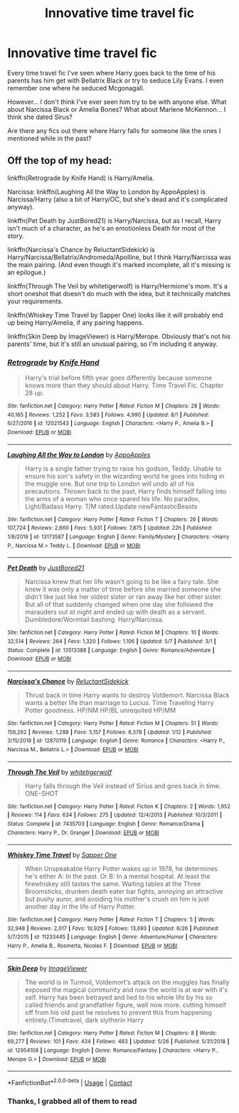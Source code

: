 #+TITLE: Innovative time travel fic

* Innovative time travel fic
:PROPERTIES:
:Author: Azrael2676
:Score: 4
:DateUnix: 1603218388.0
:DateShort: 2020-Oct-20
:FlairText: Request
:END:
Every time travel fic I've seen where Harry goes back to the time of his parents has him get with Bellatrix Black or try to seduce Lily Evans. I even remember one where he seduced Mcgonagall.

However... I don't think I've ever seen him try to be with anyone else. What about Narcissa Black or Amelia Bones? What about Marlene McKennon... I think she dated Sirus?

Are there any fics out there where Harry falls for someone like the ones I mentioned while in the past?


** Off the top of my head:

linkffn(Retrograde by Knife Hand) is Harry/Amelia.

Narcissa: linkffn(Laughing All the Way to London by AppoApples) is Narcissa/Harry (also a bit of Harry/OC, but she's dead and it's complicated anyway).

linkffn(Pet Death by JustBored21) is Harry/Narcissa, but as I recall, Harry isn't much of a character, as he's an emotionless Death for most of the story.

linkffn(Narcissa's Chance by ReluctantSidekick) is Harry/Narcissa/Bellatrix/Andromeda/Apolline, but I think Harry/Narcissa was the main pairing. (And even though it's marked incomplete, all it's missing is an epilogue.)

linkffn(Through The Veil by whitetigerwolf) is Harry/Hermione's mom. It's a short oneshot that doesn't do much with the idea, but it technically matches your requirements.

linkffn(Whiskey Time Travel by Sapper One) looks like it will probably end up being Harry/Amelia, if any pairing happens.

linkffn(Skin Deep by ImageViewer) is Harry/Merope. Obviously that's not his parents' time, but it's still an unusual pairing, so I'm including it anyway.
:PROPERTIES:
:Author: TheLetterJ0
:Score: 4
:DateUnix: 1603224629.0
:DateShort: 2020-Oct-20
:END:

*** [[https://www.fanfiction.net/s/12021543/1/][*/Retrograde/*]] by [[https://www.fanfiction.net/u/147648/Knife-Hand][/Knife Hand/]]

#+begin_quote
  Harry's trial before fifth year goes differently because someone knows more than they should about Harry. Time Travel Fic. Chapter 28 up.
#+end_quote

^{/Site/:} ^{fanfiction.net} ^{*|*} ^{/Category/:} ^{Harry} ^{Potter} ^{*|*} ^{/Rated/:} ^{Fiction} ^{M} ^{*|*} ^{/Chapters/:} ^{28} ^{*|*} ^{/Words/:} ^{40,165} ^{*|*} ^{/Reviews/:} ^{1,252} ^{*|*} ^{/Favs/:} ^{3,583} ^{*|*} ^{/Follows/:} ^{4,990} ^{*|*} ^{/Updated/:} ^{8/1} ^{*|*} ^{/Published/:} ^{6/27/2016} ^{*|*} ^{/id/:} ^{12021543} ^{*|*} ^{/Language/:} ^{English} ^{*|*} ^{/Characters/:} ^{<Harry} ^{P.,} ^{Amelia} ^{B.>} ^{*|*} ^{/Download/:} ^{[[http://www.ff2ebook.com/old/ffn-bot/index.php?id=12021543&source=ff&filetype=epub][EPUB]]} ^{or} ^{[[http://www.ff2ebook.com/old/ffn-bot/index.php?id=12021543&source=ff&filetype=mobi][MOBI]]}

--------------

[[https://www.fanfiction.net/s/13173587/1/][*/Laughing All the Way to London/*]] by [[https://www.fanfiction.net/u/4453643/AppoApples][/AppoApples/]]

#+begin_quote
  Harry is a single father trying to raise his godson, Teddy. Unable to ensure his son's safety in the wizarding world he goes into hiding in the muggle one. But one trip to London will undo all of his precautions. Thrown back to the past, Harry finds himself falling into the arms of a woman who once spared his life. No paradox, Light/Badass Harry. T/M rated.Update newFantasticBeasts
#+end_quote

^{/Site/:} ^{fanfiction.net} ^{*|*} ^{/Category/:} ^{Harry} ^{Potter} ^{*|*} ^{/Rated/:} ^{Fiction} ^{T} ^{*|*} ^{/Chapters/:} ^{26} ^{*|*} ^{/Words/:} ^{107,724} ^{*|*} ^{/Reviews/:} ^{2,660} ^{*|*} ^{/Favs/:} ^{5,931} ^{*|*} ^{/Follows/:} ^{7,875} ^{*|*} ^{/Updated/:} ^{22h} ^{*|*} ^{/Published/:} ^{1/8/2019} ^{*|*} ^{/id/:} ^{13173587} ^{*|*} ^{/Language/:} ^{English} ^{*|*} ^{/Genre/:} ^{Family/Mystery} ^{*|*} ^{/Characters/:} ^{<Harry} ^{P.,} ^{Narcissa} ^{M.>} ^{Teddy} ^{L.} ^{*|*} ^{/Download/:} ^{[[http://www.ff2ebook.com/old/ffn-bot/index.php?id=13173587&source=ff&filetype=epub][EPUB]]} ^{or} ^{[[http://www.ff2ebook.com/old/ffn-bot/index.php?id=13173587&source=ff&filetype=mobi][MOBI]]}

--------------

[[https://www.fanfiction.net/s/13513388/1/][*/Pet Death/*]] by [[https://www.fanfiction.net/u/11649002/JustBored21][/JustBored21/]]

#+begin_quote
  Narcissa knew that her life wasn't going to be like a fairy tale. She knew it was only a matter of time before she married someone she didn't like just like her oldest sister or ran away like her other sister. But all of that suddenly changed when one day she followed the marauders out at night and ended up with death as a servant. Dumbledore/Wormtail bashing. Harry/Narcissa.
#+end_quote

^{/Site/:} ^{fanfiction.net} ^{*|*} ^{/Category/:} ^{Harry} ^{Potter} ^{*|*} ^{/Rated/:} ^{Fiction} ^{M} ^{*|*} ^{/Chapters/:} ^{10} ^{*|*} ^{/Words/:} ^{32,514} ^{*|*} ^{/Reviews/:} ^{264} ^{*|*} ^{/Favs/:} ^{1,320} ^{*|*} ^{/Follows/:} ^{1,106} ^{*|*} ^{/Updated/:} ^{5/7} ^{*|*} ^{/Published/:} ^{3/1} ^{*|*} ^{/Status/:} ^{Complete} ^{*|*} ^{/id/:} ^{13513388} ^{*|*} ^{/Language/:} ^{English} ^{*|*} ^{/Genre/:} ^{Romance/Adventure} ^{*|*} ^{/Download/:} ^{[[http://www.ff2ebook.com/old/ffn-bot/index.php?id=13513388&source=ff&filetype=epub][EPUB]]} ^{or} ^{[[http://www.ff2ebook.com/old/ffn-bot/index.php?id=13513388&source=ff&filetype=mobi][MOBI]]}

--------------

[[https://www.fanfiction.net/s/12870119/1/][*/Narcissa's Chance/*]] by [[https://www.fanfiction.net/u/1094154/ReluctantSidekick][/ReluctantSidekick/]]

#+begin_quote
  Thrust back in time Harry wants to destroy Voldemort. Narcissa Black wants a better life than marriage to Lucius. Time Traveling Harry Potter goodness. HP/NM HP/BL unrequited HP/MM
#+end_quote

^{/Site/:} ^{fanfiction.net} ^{*|*} ^{/Category/:} ^{Harry} ^{Potter} ^{*|*} ^{/Rated/:} ^{Fiction} ^{M} ^{*|*} ^{/Chapters/:} ^{51} ^{*|*} ^{/Words/:} ^{156,262} ^{*|*} ^{/Reviews/:} ^{1,288} ^{*|*} ^{/Favs/:} ^{5,157} ^{*|*} ^{/Follows/:} ^{6,378} ^{*|*} ^{/Updated/:} ^{1/12} ^{*|*} ^{/Published/:} ^{3/15/2018} ^{*|*} ^{/id/:} ^{12870119} ^{*|*} ^{/Language/:} ^{English} ^{*|*} ^{/Genre/:} ^{Romance} ^{*|*} ^{/Characters/:} ^{<Harry} ^{P.,} ^{Narcissa} ^{M.,} ^{Bellatrix} ^{L.>} ^{*|*} ^{/Download/:} ^{[[http://www.ff2ebook.com/old/ffn-bot/index.php?id=12870119&source=ff&filetype=epub][EPUB]]} ^{or} ^{[[http://www.ff2ebook.com/old/ffn-bot/index.php?id=12870119&source=ff&filetype=mobi][MOBI]]}

--------------

[[https://www.fanfiction.net/s/7435703/1/][*/Through The Veil/*]] by [[https://www.fanfiction.net/u/2016872/whitetigerwolf][/whitetigerwolf/]]

#+begin_quote
  Harry falls through the Veil instead of Sirius and goes back in time. ONE-SHOT
#+end_quote

^{/Site/:} ^{fanfiction.net} ^{*|*} ^{/Category/:} ^{Harry} ^{Potter} ^{*|*} ^{/Rated/:} ^{Fiction} ^{K} ^{*|*} ^{/Chapters/:} ^{2} ^{*|*} ^{/Words/:} ^{1,952} ^{*|*} ^{/Reviews/:} ^{114} ^{*|*} ^{/Favs/:} ^{634} ^{*|*} ^{/Follows/:} ^{275} ^{*|*} ^{/Updated/:} ^{12/4/2013} ^{*|*} ^{/Published/:} ^{10/3/2011} ^{*|*} ^{/Status/:} ^{Complete} ^{*|*} ^{/id/:} ^{7435703} ^{*|*} ^{/Language/:} ^{English} ^{*|*} ^{/Genre/:} ^{Romance/Drama} ^{*|*} ^{/Characters/:} ^{Harry} ^{P.,} ^{Dr.} ^{Granger} ^{*|*} ^{/Download/:} ^{[[http://www.ff2ebook.com/old/ffn-bot/index.php?id=7435703&source=ff&filetype=epub][EPUB]]} ^{or} ^{[[http://www.ff2ebook.com/old/ffn-bot/index.php?id=7435703&source=ff&filetype=mobi][MOBI]]}

--------------

[[https://www.fanfiction.net/s/11233445/1/][*/Whiskey Time Travel/*]] by [[https://www.fanfiction.net/u/1556516/Sapper-One][/Sapper One/]]

#+begin_quote
  When Unspeakable Harry Potter wakes up in 1978, he determines he's either A: In the past. Or B: In a mental hospital. At least the firewhiskey still tastes the same. Waiting tables at the Three Broomsticks, drunken death eater bar fights, annoying an attractive but pushy auror, and avoiding his mother's crush on him is just another day in the life of Harry Potter.
#+end_quote

^{/Site/:} ^{fanfiction.net} ^{*|*} ^{/Category/:} ^{Harry} ^{Potter} ^{*|*} ^{/Rated/:} ^{Fiction} ^{T} ^{*|*} ^{/Chapters/:} ^{5} ^{*|*} ^{/Words/:} ^{32,948} ^{*|*} ^{/Reviews/:} ^{2,017} ^{*|*} ^{/Favs/:} ^{10,929} ^{*|*} ^{/Follows/:} ^{13,693} ^{*|*} ^{/Updated/:} ^{6/26} ^{*|*} ^{/Published/:} ^{5/7/2015} ^{*|*} ^{/id/:} ^{11233445} ^{*|*} ^{/Language/:} ^{English} ^{*|*} ^{/Genre/:} ^{Adventure/Humor} ^{*|*} ^{/Characters/:} ^{Harry} ^{P.,} ^{Amelia} ^{B.,} ^{Rosmerta,} ^{Nicolas} ^{F.} ^{*|*} ^{/Download/:} ^{[[http://www.ff2ebook.com/old/ffn-bot/index.php?id=11233445&source=ff&filetype=epub][EPUB]]} ^{or} ^{[[http://www.ff2ebook.com/old/ffn-bot/index.php?id=11233445&source=ff&filetype=mobi][MOBI]]}

--------------

[[https://www.fanfiction.net/s/12954108/1/][*/Skin Deep/*]] by [[https://www.fanfiction.net/u/7965110/ImageViewer][/ImageViewer/]]

#+begin_quote
  The world is in Turmoil, Voldemort's attack on the muggles has finally exposed the magical community and now the world is at war with it's self. Harry has been betrayed and lied to his whole life by his so called friends and grandfather figure, well now more. cutting himself off from his old past he resolves to prevent this from happening entirely.(Timetravel, dark slytherin Harry
#+end_quote

^{/Site/:} ^{fanfiction.net} ^{*|*} ^{/Category/:} ^{Harry} ^{Potter} ^{*|*} ^{/Rated/:} ^{Fiction} ^{M} ^{*|*} ^{/Chapters/:} ^{8} ^{*|*} ^{/Words/:} ^{69,277} ^{*|*} ^{/Reviews/:} ^{101} ^{*|*} ^{/Favs/:} ^{434} ^{*|*} ^{/Follows/:} ^{483} ^{*|*} ^{/Updated/:} ^{5/26} ^{*|*} ^{/Published/:} ^{5/31/2018} ^{*|*} ^{/id/:} ^{12954108} ^{*|*} ^{/Language/:} ^{English} ^{*|*} ^{/Genre/:} ^{Romance/Fantasy} ^{*|*} ^{/Characters/:} ^{<Harry} ^{P.,} ^{Merope} ^{G.>} ^{*|*} ^{/Download/:} ^{[[http://www.ff2ebook.com/old/ffn-bot/index.php?id=12954108&source=ff&filetype=epub][EPUB]]} ^{or} ^{[[http://www.ff2ebook.com/old/ffn-bot/index.php?id=12954108&source=ff&filetype=mobi][MOBI]]}

--------------

*FanfictionBot*^{2.0.0-beta} | [[https://github.com/FanfictionBot/reddit-ffn-bot/wiki/Usage][Usage]] | [[https://www.reddit.com/message/compose?to=tusing][Contact]]
:PROPERTIES:
:Author: FanfictionBot
:Score: 2
:DateUnix: 1603224707.0
:DateShort: 2020-Oct-20
:END:


*** Thanks, I grabbed all of them to read
:PROPERTIES:
:Author: Azrael2676
:Score: 1
:DateUnix: 1603226599.0
:DateShort: 2020-Oct-21
:END:
